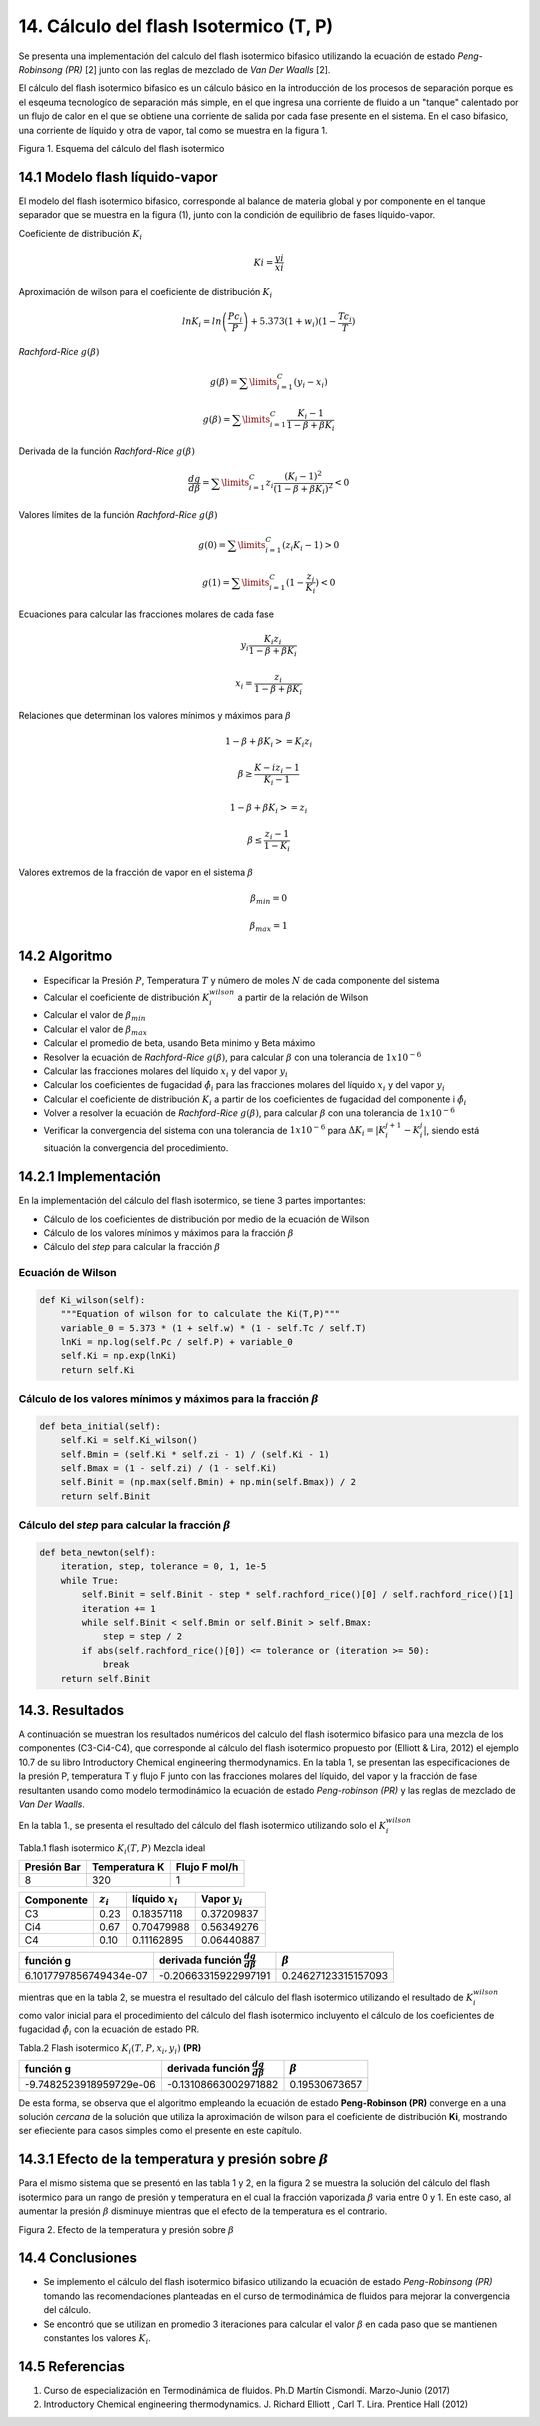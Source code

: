 **************************************
14. Cálculo del flash Isotermico (T, P)
**************************************

Se presenta una implementación del calculo del flash isotermico bifasico
utilizando la ecuación de estado *Peng-Robinsong (PR)* [2] junto con las
reglas de mezclado de *Van Der Waalls* [2].

El cálculo del flash isotermico bifasico es un cálculo básico en la
introducción de los procesos de separación porque es el esqeuma
tecnologíco de separación más simple, en el que ingresa una corriente de
fluido a un "tanque" calentado por un flujo de calor en el que se
obtiene una corriente de salida por cada fase presente en el sistema. En
el caso bifasico, una corriente de líquido y otra de vapor, tal como se
muestra en la figura 1.

.. image:: _static/flash_diagrama.jpg
  :width: 1200

Figura 1. Esquema del cálculo del flash isotermico

14.1 Modelo flash líquido-vapor
----------------------------------------

El modelo del flash isotermico bifasico, corresponde al balance de
materia global y por componente en el tanque separador que se muestra en
la figura (1), junto con la condición de equilibrio de fases
líquido-vapor.

Coeficiente de distribución :math:`K_i`

.. math::  Ki = \frac {yi} {xi} 

Aproximación de wilson para el coeficiente de distribución :math:`K_i`

.. math::  lnK_i = ln \left(\frac {Pc_i} {P}\right ) + 5.373(1 + w_i)(1 - \frac {Tc_i} {T}) 

*Rachford-Rice* :math:`g(\beta)`

.. math::  g(\beta) = \sum \limits_{i=1}^{C} (y_i - x_i) 

.. math::  g(\beta) = \sum \limits_{i=1}^{C} \frac {K_i - 1} {1 - \beta + \beta K_i} 

Derivada de la función *Rachford-Rice* :math:`g(\beta)`

.. math::  \frac {dg} {d \beta} = \sum \limits_{i=1}^{C} z_i \frac {(K_i - 1)^2} {(1 - \beta + \beta K_i)^2} < 0 

Valores límites de la función *Rachford-Rice* :math:`g(\beta)`

.. math::  g(0) = \sum \limits_{i=1}^{C} (z_i K_i - 1) > 0 

.. math::  g(1) = \sum \limits_{i=1}^{C} (1 - \frac {z_i} {K_i}) < 0 

Ecuaciones para calcular las fracciones molares de cada fase

.. math::  y_i \frac{K_i z_i} {1 - \beta + \beta K_i} 

.. math::  x_i = \frac{z_i} {1 - \beta + \beta K_i} 

Relaciones que determinan los valores mínimos y máximos para
:math:`\beta`

.. math::  1 - \beta + \beta K_i >= K_i z_i 

.. math::  \beta \geq \frac {K-i z_i - 1} {K_i - 1} 

.. math::  1 - \beta + \beta K_i >= z_i 

.. math::  \beta \leq \frac {z_i - 1} {1 - K_i} 

Valores extremos de la fracción de vapor en el sistema :math:`\beta`

.. math::  \beta_{min} = 0 

.. math::  \beta_{max} = 1 

14.2 Algoritmo
------------

-  Especificar la Presión :math:`P`, Temperatura :math:`T` y número de
   moles :math:`N` de cada componente del sistema
-  Calcular el coeficiente de distribución :math:`K_i^{wilson}` a partir
   de la relación de Wilson
-  Calcular el valor de :math:`\beta_{min}`
-  Calcular el valor de :math:`\beta_{max}`
-  Calcular el promedio de beta, usando Beta minimo y Beta máximo
-  Resolver la ecuación de *Rachford-Rice* :math:`g(\beta)`, para
   calcular :math:`\beta` con una tolerancia de :math:`1x10^{-6}`
-  Calcular las fracciones molares del líquido :math:`x_i` y del vapor
   :math:`y_i`
-  Calcular los coeficientes de fugacidad :math:`\hat{\phi_i}` para las
   fracciones molares del líquido :math:`x_i` y del vapor :math:`y_i`
-  Calcular el coeficiente de distribución :math:`K_i` a partir de los
   coeficientes de fugacidad del componente i :math:`\hat{\phi_i}`
-  Volver a resolver la ecuación de *Rachford-Rice* :math:`g(\beta)`,
   para calcular :math:`\beta` con una tolerancia de :math:`1x10^{-6}`
-  Verificar la convergencia del sistema con una tolerancia de
   :math:`1x10^{-6}` para :math:`\Delta K_i =  \left | K_{i}^{j+1} - K_{i}^{j} \right|`,
   siendo está situación la convergencia del procedimiento.

14.2.1 Implementación
------------------

En la implementación del cálculo del flash isotermico, se tiene 3 partes
importantes:

-  Cálculo de los coeficientes de distribución por medio de la ecuación
   de Wilson
-  Cálculo de los valores mínimos y máximos para la fracción
   :math:`\beta`
-  Cálculo del *step* para calcular la fracción :math:`\beta`

Ecuación de Wilson
~~~~~~~~~~~~~~~~~~

.. code-block:: python

        def Ki_wilson(self):
            """Equation of wilson for to calculate the Ki(T,P)"""
            variable_0 = 5.373 * (1 + self.w) * (1 - self.Tc / self.T)
            lnKi = np.log(self.Pc / self.P) + variable_0
            self.Ki = np.exp(lnKi)
            return self.Ki

Cálculo de los valores mínimos y máximos para la fracción :math:`\beta`
~~~~~~~~~~~~~~~~~~~~~~~~~~~~~~~~~~~~~~~~~~~~~~~~~~~~~~~~~~~~~~~~~~~~~~~

.. code-block:: python

        def beta_initial(self):
            self.Ki = self.Ki_wilson()
            self.Bmin = (self.Ki * self.zi - 1) / (self.Ki - 1)
            self.Bmax = (1 - self.zi) / (1 - self.Ki)
            self.Binit = (np.max(self.Bmin) + np.min(self.Bmax)) / 2
            return self.Binit

Cálculo del *step* para calcular la fracción :math:`\beta`
~~~~~~~~~~~~~~~~~~~~~~~~~~~~~~~~~~~~~~~~~~~~~~~~~~~~~~~~~~

.. code-block:: python

    def beta_newton(self):
        iteration, step, tolerance = 0, 1, 1e-5
        while True:
            self.Binit = self.Binit - step * self.rachford_rice()[0] / self.rachford_rice()[1]
            iteration += 1
            while self.Binit < self.Bmin or self.Binit > self.Bmax:
                step = step / 2
            if abs(self.rachford_rice()[0]) <= tolerance or (iteration >= 50):
                break
        return self.Binit

14.3. Resultados
------------------

A continuación se muestran los resultados numéricos del calculo del
flash isotermico bifasico para una mezcla de los componentes
(C3-Ci4-C4), que corresponde al cálculo del flash isotermico propuesto
por (Elliott & Lira, 2012) el ejemplo 10.7 de su libro Introductory
Chemical engineering thermodynamics. En la tabla 1, se presentan las
especificaciones de la presión P, temperatura T y flujo F junto con las
fracciones molares del líquido, del vapor y la fracción de fase
resultanten usando como modelo termodinámico la ecuación de estado
*Peng-robinson (PR)* y las reglas de mezclado de *Van Der Waalls*.

En la tabla 1., se presenta el resultado del cálculo del flash
isotermico utilizando solo el :math:`K_i^{wilson}`

Tabla.1 flash isotermico :math:`K_i(T, P)` Mezcla ideal

+---------------+-----------------+-----------------+
| Presión Bar   | Temperatura K   | Flujo F mol/h   |
+===============+=================+=================+
| 8             | 320             | 1               |
+---------------+-----------------+-----------------+



+---------------+-----------------+--------------------+-------------------+
| Componente    | :math:`z_i`     | líquido :math:`x_i`| Vapor :math:`y_i` |
+===============+=================+====================+===================+
| C3            | 0.23            |0.18357118          |0.37209837         |
+---------------+-----------------+--------------------+-------------------+
|     Ci4       | 0.67            |0.70479988          |0.56349276         |
+---------------+-----------------+--------------------+-------------------+
|     C4        | 0.10            |0.11162895          |0.06440887         |
+---------------+-----------------+--------------------+-------------------+


+--------------------------+------------------------------------------------+-----------------------+
| función g                | derivada función :math:`\frac{dg}{d \beta }`   | :math:`\beta`         |
+==========================+================================================+=======================+
| 6.1017797856749434e-07   | -0.20663315922997191                           | 0.24627123315157093   |
+--------------------------+------------------------------------------------+-----------------------+

mientras que en la tabla 2, se muestra el resultado del cálculo del
flash isotermico utilizando el resultado de :math:`K_i^{wilson}` como
valor inicial para el procedimiento del cálculo del flash isotermico
incluyento el cálculo de los coeficientes de fugacidad
:math:`\hat{\phi_i}` con la ecuación de estado PR.

Tabla.2 Flash isotermico :math:`K_i(T, P, x_i, y_i)` **(PR)**

+---------------+-----------------+--------------------+-------------------+
| Componente    | :math:`z_i`     | líquido :math:`x_i`| Vapor :math:`y_i` |
+===============+=================+====================+===================+
| C3            | 0.23            |0.20070242          |0.35071046         |
+---------------+-----------------+--------------------+-------------------+
|     Ci4       | 0.67            |0.69183981          |0.5800167         |
+---------------+-----------------+--------------------+-------------------+
|     C4        | 0.10            |0.10745949          |0.06926579         |
+---------------+-----------------+--------------------+-------------------+


+---------------------------+------------------------------------------------+-----------------+
| función g                 | derivada función :math:`\frac{dg}{d \beta }`   | :math:`\beta`   |
+===========================+================================================+=================+
| -9.7482523918959729e-06   | -0.13108663002971882                           | 0.19530673657   |
+---------------------------+------------------------------------------------+-----------------+

De esta forma, se observa que el algoritmo empleando la ecuación de
estado **Peng-Robinson (PR)** converge en a una solución *cercana* de la
solución que utiliza la aproximación de wilson para el coeficiente de
distribución **Ki**, mostrando ser efieciente para casos simples como el
presente en este capítulo.

14.3.1 Efecto de la temperatura y presión sobre :math:`\beta`
----------------------------------------------------------

Para el mismo sistema que se presentó en las tabla 1 y 2, en la figura 2
se muestra la solución del cálculo del flash isotermico para un rango de
presión y temperatura en el cual la fracción vaporizada :math:`\beta`
varia entre 0 y 1. En este caso, al aumentar la presión :math:`\beta`
disminuye mientras que el efecto de la temperatura es el contrario.

.. image:: _static/flash_var.png
Figura 2. Efecto de la temperatura y presión sobre :math:`\beta`

14.4 Conclusiones
---------------

-  Se implemento el cálculo del flash isotermico bifasico utilizando la
   ecuación de estado *Peng-Robinsong (PR)* tomando las recomendaciones
   planteadas en el curso de termodinámica de fluidos para mejorar la
   convergencia del cálculo.

-  Se encontró que se utilizan en promedio 3 iteraciones para calcular
   el valor :math:`\beta` en cada paso que se mantienen constantes los
   valores :math:`K_i`.

14.5 Referencias
--------------

1. Curso de especialización en Termodinámica de fluidos. Ph.D Martín
   Cismondí. Marzo-Junio (2017)

2. Introductory Chemical engineering thermodynamics. J. Richard Elliott
   , Carl T. Lira. Prentice Hall (2012)
